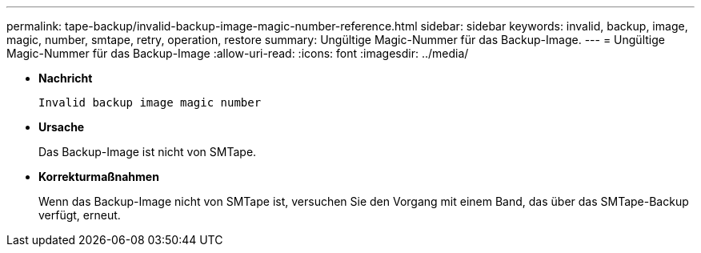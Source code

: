 ---
permalink: tape-backup/invalid-backup-image-magic-number-reference.html 
sidebar: sidebar 
keywords: invalid, backup, image, magic, number, smtape, retry, operation, restore 
summary: Ungültige Magic-Nummer für das Backup-Image. 
---
= Ungültige Magic-Nummer für das Backup-Image
:allow-uri-read: 
:icons: font
:imagesdir: ../media/


* *Nachricht*
+
`Invalid backup image magic number`

* *Ursache*
+
Das Backup-Image ist nicht von SMTape.

* *Korrekturmaßnahmen*
+
Wenn das Backup-Image nicht von SMTape ist, versuchen Sie den Vorgang mit einem Band, das über das SMTape-Backup verfügt, erneut.


